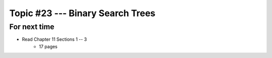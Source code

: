 *********************************
Topic #23 --- Binary Search Trees
*********************************



For next time
=============

* Read Chapter 11 Sections 1 -- 3
    * 17 pages
